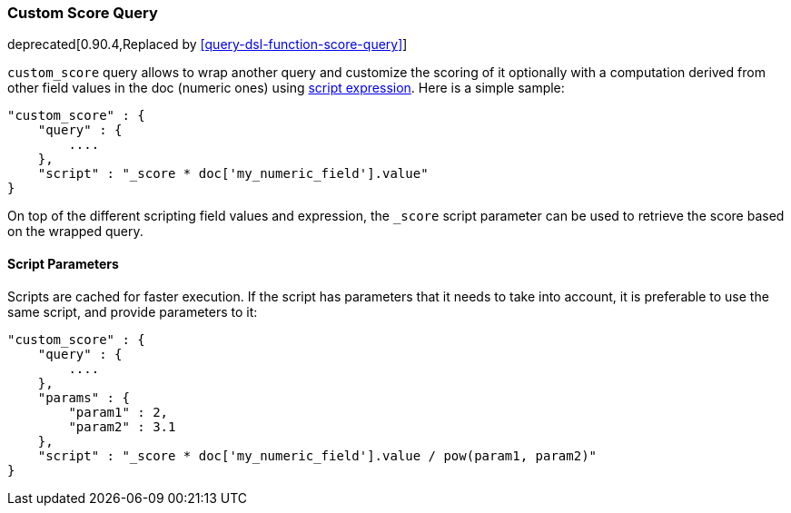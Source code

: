 [[query-dsl-custom-score-query]]
=== Custom Score Query

deprecated[0.90.4,Replaced by <<query-dsl-function-score-query>>]

`custom_score` query allows to wrap another query and customize the
scoring of it optionally with a computation derived from other field
values in the doc (numeric ones) using
<<modules-scripting,script expression>>. Here is
a simple sample:

[source,js]
--------------------------------------------------
"custom_score" : {
    "query" : {
        ....
    },
    "script" : "_score * doc['my_numeric_field'].value"
}
--------------------------------------------------

On top of the different scripting field values and expression, the
`_score` script parameter can be used to retrieve the score based on the
wrapped query.

[float]
==== Script Parameters

Scripts are cached for faster execution. If the script has parameters
that it needs to take into account, it is preferable to use the same
script, and provide parameters to it:

[source,js]
--------------------------------------------------
"custom_score" : {
    "query" : {
        ....
    },
    "params" : {
        "param1" : 2,
        "param2" : 3.1
    },
    "script" : "_score * doc['my_numeric_field'].value / pow(param1, param2)"
}
--------------------------------------------------
